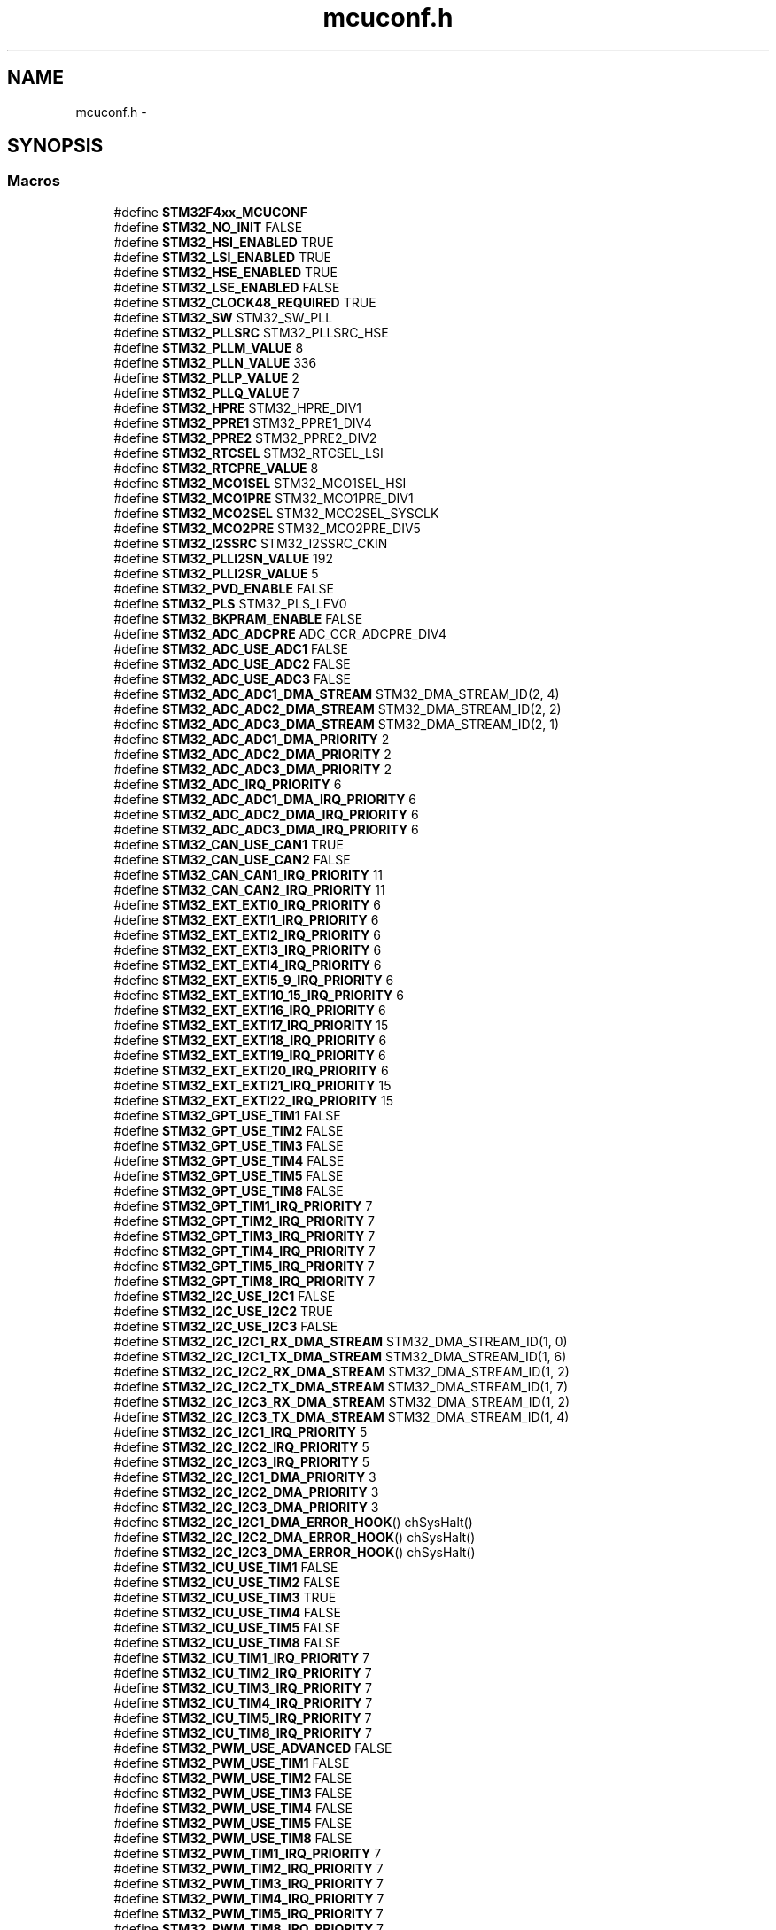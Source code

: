 .TH "mcuconf.h" 3 "Wed Sep 16 2015" "Doxygen" \" -*- nroff -*-
.ad l
.nh
.SH NAME
mcuconf.h \- 
.SH SYNOPSIS
.br
.PP
.SS "Macros"

.in +1c
.ti -1c
.RI "#define \fBSTM32F4xx_MCUCONF\fP"
.br
.ti -1c
.RI "#define \fBSTM32_NO_INIT\fP   FALSE"
.br
.ti -1c
.RI "#define \fBSTM32_HSI_ENABLED\fP   TRUE"
.br
.ti -1c
.RI "#define \fBSTM32_LSI_ENABLED\fP   TRUE"
.br
.ti -1c
.RI "#define \fBSTM32_HSE_ENABLED\fP   TRUE"
.br
.ti -1c
.RI "#define \fBSTM32_LSE_ENABLED\fP   FALSE"
.br
.ti -1c
.RI "#define \fBSTM32_CLOCK48_REQUIRED\fP   TRUE"
.br
.ti -1c
.RI "#define \fBSTM32_SW\fP   STM32_SW_PLL"
.br
.ti -1c
.RI "#define \fBSTM32_PLLSRC\fP   STM32_PLLSRC_HSE"
.br
.ti -1c
.RI "#define \fBSTM32_PLLM_VALUE\fP   8"
.br
.ti -1c
.RI "#define \fBSTM32_PLLN_VALUE\fP   336"
.br
.ti -1c
.RI "#define \fBSTM32_PLLP_VALUE\fP   2"
.br
.ti -1c
.RI "#define \fBSTM32_PLLQ_VALUE\fP   7"
.br
.ti -1c
.RI "#define \fBSTM32_HPRE\fP   STM32_HPRE_DIV1"
.br
.ti -1c
.RI "#define \fBSTM32_PPRE1\fP   STM32_PPRE1_DIV4"
.br
.ti -1c
.RI "#define \fBSTM32_PPRE2\fP   STM32_PPRE2_DIV2"
.br
.ti -1c
.RI "#define \fBSTM32_RTCSEL\fP   STM32_RTCSEL_LSI"
.br
.ti -1c
.RI "#define \fBSTM32_RTCPRE_VALUE\fP   8"
.br
.ti -1c
.RI "#define \fBSTM32_MCO1SEL\fP   STM32_MCO1SEL_HSI"
.br
.ti -1c
.RI "#define \fBSTM32_MCO1PRE\fP   STM32_MCO1PRE_DIV1"
.br
.ti -1c
.RI "#define \fBSTM32_MCO2SEL\fP   STM32_MCO2SEL_SYSCLK"
.br
.ti -1c
.RI "#define \fBSTM32_MCO2PRE\fP   STM32_MCO2PRE_DIV5"
.br
.ti -1c
.RI "#define \fBSTM32_I2SSRC\fP   STM32_I2SSRC_CKIN"
.br
.ti -1c
.RI "#define \fBSTM32_PLLI2SN_VALUE\fP   192"
.br
.ti -1c
.RI "#define \fBSTM32_PLLI2SR_VALUE\fP   5"
.br
.ti -1c
.RI "#define \fBSTM32_PVD_ENABLE\fP   FALSE"
.br
.ti -1c
.RI "#define \fBSTM32_PLS\fP   STM32_PLS_LEV0"
.br
.ti -1c
.RI "#define \fBSTM32_BKPRAM_ENABLE\fP   FALSE"
.br
.ti -1c
.RI "#define \fBSTM32_ADC_ADCPRE\fP   ADC_CCR_ADCPRE_DIV4"
.br
.ti -1c
.RI "#define \fBSTM32_ADC_USE_ADC1\fP   FALSE"
.br
.ti -1c
.RI "#define \fBSTM32_ADC_USE_ADC2\fP   FALSE"
.br
.ti -1c
.RI "#define \fBSTM32_ADC_USE_ADC3\fP   FALSE"
.br
.ti -1c
.RI "#define \fBSTM32_ADC_ADC1_DMA_STREAM\fP   STM32_DMA_STREAM_ID(2, 4)"
.br
.ti -1c
.RI "#define \fBSTM32_ADC_ADC2_DMA_STREAM\fP   STM32_DMA_STREAM_ID(2, 2)"
.br
.ti -1c
.RI "#define \fBSTM32_ADC_ADC3_DMA_STREAM\fP   STM32_DMA_STREAM_ID(2, 1)"
.br
.ti -1c
.RI "#define \fBSTM32_ADC_ADC1_DMA_PRIORITY\fP   2"
.br
.ti -1c
.RI "#define \fBSTM32_ADC_ADC2_DMA_PRIORITY\fP   2"
.br
.ti -1c
.RI "#define \fBSTM32_ADC_ADC3_DMA_PRIORITY\fP   2"
.br
.ti -1c
.RI "#define \fBSTM32_ADC_IRQ_PRIORITY\fP   6"
.br
.ti -1c
.RI "#define \fBSTM32_ADC_ADC1_DMA_IRQ_PRIORITY\fP   6"
.br
.ti -1c
.RI "#define \fBSTM32_ADC_ADC2_DMA_IRQ_PRIORITY\fP   6"
.br
.ti -1c
.RI "#define \fBSTM32_ADC_ADC3_DMA_IRQ_PRIORITY\fP   6"
.br
.ti -1c
.RI "#define \fBSTM32_CAN_USE_CAN1\fP   TRUE"
.br
.ti -1c
.RI "#define \fBSTM32_CAN_USE_CAN2\fP   FALSE"
.br
.ti -1c
.RI "#define \fBSTM32_CAN_CAN1_IRQ_PRIORITY\fP   11"
.br
.ti -1c
.RI "#define \fBSTM32_CAN_CAN2_IRQ_PRIORITY\fP   11"
.br
.ti -1c
.RI "#define \fBSTM32_EXT_EXTI0_IRQ_PRIORITY\fP   6"
.br
.ti -1c
.RI "#define \fBSTM32_EXT_EXTI1_IRQ_PRIORITY\fP   6"
.br
.ti -1c
.RI "#define \fBSTM32_EXT_EXTI2_IRQ_PRIORITY\fP   6"
.br
.ti -1c
.RI "#define \fBSTM32_EXT_EXTI3_IRQ_PRIORITY\fP   6"
.br
.ti -1c
.RI "#define \fBSTM32_EXT_EXTI4_IRQ_PRIORITY\fP   6"
.br
.ti -1c
.RI "#define \fBSTM32_EXT_EXTI5_9_IRQ_PRIORITY\fP   6"
.br
.ti -1c
.RI "#define \fBSTM32_EXT_EXTI10_15_IRQ_PRIORITY\fP   6"
.br
.ti -1c
.RI "#define \fBSTM32_EXT_EXTI16_IRQ_PRIORITY\fP   6"
.br
.ti -1c
.RI "#define \fBSTM32_EXT_EXTI17_IRQ_PRIORITY\fP   15"
.br
.ti -1c
.RI "#define \fBSTM32_EXT_EXTI18_IRQ_PRIORITY\fP   6"
.br
.ti -1c
.RI "#define \fBSTM32_EXT_EXTI19_IRQ_PRIORITY\fP   6"
.br
.ti -1c
.RI "#define \fBSTM32_EXT_EXTI20_IRQ_PRIORITY\fP   6"
.br
.ti -1c
.RI "#define \fBSTM32_EXT_EXTI21_IRQ_PRIORITY\fP   15"
.br
.ti -1c
.RI "#define \fBSTM32_EXT_EXTI22_IRQ_PRIORITY\fP   15"
.br
.ti -1c
.RI "#define \fBSTM32_GPT_USE_TIM1\fP   FALSE"
.br
.ti -1c
.RI "#define \fBSTM32_GPT_USE_TIM2\fP   FALSE"
.br
.ti -1c
.RI "#define \fBSTM32_GPT_USE_TIM3\fP   FALSE"
.br
.ti -1c
.RI "#define \fBSTM32_GPT_USE_TIM4\fP   FALSE"
.br
.ti -1c
.RI "#define \fBSTM32_GPT_USE_TIM5\fP   FALSE"
.br
.ti -1c
.RI "#define \fBSTM32_GPT_USE_TIM8\fP   FALSE"
.br
.ti -1c
.RI "#define \fBSTM32_GPT_TIM1_IRQ_PRIORITY\fP   7"
.br
.ti -1c
.RI "#define \fBSTM32_GPT_TIM2_IRQ_PRIORITY\fP   7"
.br
.ti -1c
.RI "#define \fBSTM32_GPT_TIM3_IRQ_PRIORITY\fP   7"
.br
.ti -1c
.RI "#define \fBSTM32_GPT_TIM4_IRQ_PRIORITY\fP   7"
.br
.ti -1c
.RI "#define \fBSTM32_GPT_TIM5_IRQ_PRIORITY\fP   7"
.br
.ti -1c
.RI "#define \fBSTM32_GPT_TIM8_IRQ_PRIORITY\fP   7"
.br
.ti -1c
.RI "#define \fBSTM32_I2C_USE_I2C1\fP   FALSE"
.br
.ti -1c
.RI "#define \fBSTM32_I2C_USE_I2C2\fP   TRUE"
.br
.ti -1c
.RI "#define \fBSTM32_I2C_USE_I2C3\fP   FALSE"
.br
.ti -1c
.RI "#define \fBSTM32_I2C_I2C1_RX_DMA_STREAM\fP   STM32_DMA_STREAM_ID(1, 0)"
.br
.ti -1c
.RI "#define \fBSTM32_I2C_I2C1_TX_DMA_STREAM\fP   STM32_DMA_STREAM_ID(1, 6)"
.br
.ti -1c
.RI "#define \fBSTM32_I2C_I2C2_RX_DMA_STREAM\fP   STM32_DMA_STREAM_ID(1, 2)"
.br
.ti -1c
.RI "#define \fBSTM32_I2C_I2C2_TX_DMA_STREAM\fP   STM32_DMA_STREAM_ID(1, 7)"
.br
.ti -1c
.RI "#define \fBSTM32_I2C_I2C3_RX_DMA_STREAM\fP   STM32_DMA_STREAM_ID(1, 2)"
.br
.ti -1c
.RI "#define \fBSTM32_I2C_I2C3_TX_DMA_STREAM\fP   STM32_DMA_STREAM_ID(1, 4)"
.br
.ti -1c
.RI "#define \fBSTM32_I2C_I2C1_IRQ_PRIORITY\fP   5"
.br
.ti -1c
.RI "#define \fBSTM32_I2C_I2C2_IRQ_PRIORITY\fP   5"
.br
.ti -1c
.RI "#define \fBSTM32_I2C_I2C3_IRQ_PRIORITY\fP   5"
.br
.ti -1c
.RI "#define \fBSTM32_I2C_I2C1_DMA_PRIORITY\fP   3"
.br
.ti -1c
.RI "#define \fBSTM32_I2C_I2C2_DMA_PRIORITY\fP   3"
.br
.ti -1c
.RI "#define \fBSTM32_I2C_I2C3_DMA_PRIORITY\fP   3"
.br
.ti -1c
.RI "#define \fBSTM32_I2C_I2C1_DMA_ERROR_HOOK\fP()         chSysHalt()"
.br
.ti -1c
.RI "#define \fBSTM32_I2C_I2C2_DMA_ERROR_HOOK\fP()         chSysHalt()"
.br
.ti -1c
.RI "#define \fBSTM32_I2C_I2C3_DMA_ERROR_HOOK\fP()         chSysHalt()"
.br
.ti -1c
.RI "#define \fBSTM32_ICU_USE_TIM1\fP   FALSE"
.br
.ti -1c
.RI "#define \fBSTM32_ICU_USE_TIM2\fP   FALSE"
.br
.ti -1c
.RI "#define \fBSTM32_ICU_USE_TIM3\fP   TRUE"
.br
.ti -1c
.RI "#define \fBSTM32_ICU_USE_TIM4\fP   FALSE"
.br
.ti -1c
.RI "#define \fBSTM32_ICU_USE_TIM5\fP   FALSE"
.br
.ti -1c
.RI "#define \fBSTM32_ICU_USE_TIM8\fP   FALSE"
.br
.ti -1c
.RI "#define \fBSTM32_ICU_TIM1_IRQ_PRIORITY\fP   7"
.br
.ti -1c
.RI "#define \fBSTM32_ICU_TIM2_IRQ_PRIORITY\fP   7"
.br
.ti -1c
.RI "#define \fBSTM32_ICU_TIM3_IRQ_PRIORITY\fP   7"
.br
.ti -1c
.RI "#define \fBSTM32_ICU_TIM4_IRQ_PRIORITY\fP   7"
.br
.ti -1c
.RI "#define \fBSTM32_ICU_TIM5_IRQ_PRIORITY\fP   7"
.br
.ti -1c
.RI "#define \fBSTM32_ICU_TIM8_IRQ_PRIORITY\fP   7"
.br
.ti -1c
.RI "#define \fBSTM32_PWM_USE_ADVANCED\fP   FALSE"
.br
.ti -1c
.RI "#define \fBSTM32_PWM_USE_TIM1\fP   FALSE"
.br
.ti -1c
.RI "#define \fBSTM32_PWM_USE_TIM2\fP   FALSE"
.br
.ti -1c
.RI "#define \fBSTM32_PWM_USE_TIM3\fP   FALSE"
.br
.ti -1c
.RI "#define \fBSTM32_PWM_USE_TIM4\fP   FALSE"
.br
.ti -1c
.RI "#define \fBSTM32_PWM_USE_TIM5\fP   FALSE"
.br
.ti -1c
.RI "#define \fBSTM32_PWM_USE_TIM8\fP   FALSE"
.br
.ti -1c
.RI "#define \fBSTM32_PWM_TIM1_IRQ_PRIORITY\fP   7"
.br
.ti -1c
.RI "#define \fBSTM32_PWM_TIM2_IRQ_PRIORITY\fP   7"
.br
.ti -1c
.RI "#define \fBSTM32_PWM_TIM3_IRQ_PRIORITY\fP   7"
.br
.ti -1c
.RI "#define \fBSTM32_PWM_TIM4_IRQ_PRIORITY\fP   7"
.br
.ti -1c
.RI "#define \fBSTM32_PWM_TIM5_IRQ_PRIORITY\fP   7"
.br
.ti -1c
.RI "#define \fBSTM32_PWM_TIM8_IRQ_PRIORITY\fP   7"
.br
.ti -1c
.RI "#define \fBSTM32_SERIAL_USE_USART1\fP   FALSE"
.br
.ti -1c
.RI "#define \fBSTM32_SERIAL_USE_USART2\fP   FALSE"
.br
.ti -1c
.RI "#define \fBSTM32_SERIAL_USE_USART3\fP   FALSE"
.br
.ti -1c
.RI "#define \fBSTM32_SERIAL_USE_UART4\fP   FALSE"
.br
.ti -1c
.RI "#define \fBSTM32_SERIAL_USE_UART5\fP   FALSE"
.br
.ti -1c
.RI "#define \fBSTM32_SERIAL_USE_USART6\fP   FALSE"
.br
.ti -1c
.RI "#define \fBSTM32_SERIAL_USART1_PRIORITY\fP   12"
.br
.ti -1c
.RI "#define \fBSTM32_SERIAL_USART2_PRIORITY\fP   12"
.br
.ti -1c
.RI "#define \fBSTM32_SERIAL_USART3_PRIORITY\fP   12"
.br
.ti -1c
.RI "#define \fBSTM32_SERIAL_UART4_PRIORITY\fP   12"
.br
.ti -1c
.RI "#define \fBSTM32_SERIAL_UART5_PRIORITY\fP   12"
.br
.ti -1c
.RI "#define \fBSTM32_SERIAL_USART6_PRIORITY\fP   12"
.br
.ti -1c
.RI "#define \fBSTM32_SPI_USE_SPI1\fP   FALSE"
.br
.ti -1c
.RI "#define \fBSTM32_SPI_USE_SPI2\fP   FALSE"
.br
.ti -1c
.RI "#define \fBSTM32_SPI_USE_SPI3\fP   FALSE"
.br
.ti -1c
.RI "#define \fBSTM32_SPI_SPI1_RX_DMA_STREAM\fP   STM32_DMA_STREAM_ID(2, 0)"
.br
.ti -1c
.RI "#define \fBSTM32_SPI_SPI1_TX_DMA_STREAM\fP   STM32_DMA_STREAM_ID(2, 3)"
.br
.ti -1c
.RI "#define \fBSTM32_SPI_SPI2_RX_DMA_STREAM\fP   STM32_DMA_STREAM_ID(1, 3)"
.br
.ti -1c
.RI "#define \fBSTM32_SPI_SPI2_TX_DMA_STREAM\fP   STM32_DMA_STREAM_ID(1, 4)"
.br
.ti -1c
.RI "#define \fBSTM32_SPI_SPI3_RX_DMA_STREAM\fP   STM32_DMA_STREAM_ID(1, 0)"
.br
.ti -1c
.RI "#define \fBSTM32_SPI_SPI3_TX_DMA_STREAM\fP   STM32_DMA_STREAM_ID(1, 7)"
.br
.ti -1c
.RI "#define \fBSTM32_SPI_SPI1_DMA_PRIORITY\fP   1"
.br
.ti -1c
.RI "#define \fBSTM32_SPI_SPI2_DMA_PRIORITY\fP   1"
.br
.ti -1c
.RI "#define \fBSTM32_SPI_SPI3_DMA_PRIORITY\fP   1"
.br
.ti -1c
.RI "#define \fBSTM32_SPI_SPI1_IRQ_PRIORITY\fP   10"
.br
.ti -1c
.RI "#define \fBSTM32_SPI_SPI2_IRQ_PRIORITY\fP   10"
.br
.ti -1c
.RI "#define \fBSTM32_SPI_SPI3_IRQ_PRIORITY\fP   10"
.br
.ti -1c
.RI "#define \fBSTM32_SPI_DMA_ERROR_HOOK\fP(spip)           chSysHalt()"
.br
.ti -1c
.RI "#define \fBSTM32_UART_USE_USART1\fP   FALSE"
.br
.ti -1c
.RI "#define \fBSTM32_UART_USE_USART2\fP   FALSE"
.br
.ti -1c
.RI "#define \fBSTM32_UART_USE_USART3\fP   TRUE"
.br
.ti -1c
.RI "#define \fBSTM32_UART_USE_USART6\fP   TRUE"
.br
.ti -1c
.RI "#define \fBSTM32_UART_USART1_RX_DMA_STREAM\fP   STM32_DMA_STREAM_ID(2, 5)"
.br
.ti -1c
.RI "#define \fBSTM32_UART_USART1_TX_DMA_STREAM\fP   STM32_DMA_STREAM_ID(2, 7)"
.br
.ti -1c
.RI "#define \fBSTM32_UART_USART2_RX_DMA_STREAM\fP   STM32_DMA_STREAM_ID(1, 5)"
.br
.ti -1c
.RI "#define \fBSTM32_UART_USART2_TX_DMA_STREAM\fP   STM32_DMA_STREAM_ID(1, 6)"
.br
.ti -1c
.RI "#define \fBSTM32_UART_USART3_RX_DMA_STREAM\fP   STM32_DMA_STREAM_ID(1, 1)"
.br
.ti -1c
.RI "#define \fBSTM32_UART_USART3_TX_DMA_STREAM\fP   STM32_DMA_STREAM_ID(1, 3)"
.br
.ti -1c
.RI "#define \fBSTM32_UART_USART6_RX_DMA_STREAM\fP   STM32_DMA_STREAM_ID(2, 2)"
.br
.ti -1c
.RI "#define \fBSTM32_UART_USART6_TX_DMA_STREAM\fP   STM32_DMA_STREAM_ID(2, 7)"
.br
.ti -1c
.RI "#define \fBSTM32_UART_USART1_IRQ_PRIORITY\fP   12"
.br
.ti -1c
.RI "#define \fBSTM32_UART_USART2_IRQ_PRIORITY\fP   12"
.br
.ti -1c
.RI "#define \fBSTM32_UART_USART3_IRQ_PRIORITY\fP   12"
.br
.ti -1c
.RI "#define \fBSTM32_UART_USART6_IRQ_PRIORITY\fP   12"
.br
.ti -1c
.RI "#define \fBSTM32_UART_USART1_DMA_PRIORITY\fP   0"
.br
.ti -1c
.RI "#define \fBSTM32_UART_USART2_DMA_PRIORITY\fP   0"
.br
.ti -1c
.RI "#define \fBSTM32_UART_USART3_DMA_PRIORITY\fP   0"
.br
.ti -1c
.RI "#define \fBSTM32_UART_USART6_DMA_PRIORITY\fP   0"
.br
.ti -1c
.RI "#define \fBSTM32_UART_DMA_ERROR_HOOK\fP(uartp)       chSysHalt()"
.br
.ti -1c
.RI "#define \fBSTM32_USB_USE_OTG1\fP   TRUE"
.br
.ti -1c
.RI "#define \fBSTM32_USB_USE_OTG2\fP   FALSE"
.br
.ti -1c
.RI "#define \fBSTM32_USB_OTG1_IRQ_PRIORITY\fP   14"
.br
.ti -1c
.RI "#define \fBSTM32_USB_OTG2_IRQ_PRIORITY\fP   14"
.br
.ti -1c
.RI "#define \fBSTM32_USB_OTG1_RX_FIFO_SIZE\fP   512"
.br
.ti -1c
.RI "#define \fBSTM32_USB_OTG2_RX_FIFO_SIZE\fP   1024"
.br
.ti -1c
.RI "#define \fBSTM32_USB_OTG_THREAD_PRIO\fP   LOWPRIO"
.br
.ti -1c
.RI "#define \fBSTM32_USB_OTG_THREAD_STACK_SIZE\fP   128"
.br
.ti -1c
.RI "#define \fBSTM32_USB_OTGFIFO_FILL_BASEPRI\fP   0"
.br
.in -1c
.SH "Macro Definition Documentation"
.PP 
.SS "#define STM32_ADC_ADC1_DMA_IRQ_PRIORITY   6"

.SS "#define STM32_ADC_ADC1_DMA_PRIORITY   2"

.SS "#define STM32_ADC_ADC1_DMA_STREAM   STM32_DMA_STREAM_ID(2, 4)"

.SS "#define STM32_ADC_ADC2_DMA_IRQ_PRIORITY   6"

.SS "#define STM32_ADC_ADC2_DMA_PRIORITY   2"

.SS "#define STM32_ADC_ADC2_DMA_STREAM   STM32_DMA_STREAM_ID(2, 2)"

.SS "#define STM32_ADC_ADC3_DMA_IRQ_PRIORITY   6"

.SS "#define STM32_ADC_ADC3_DMA_PRIORITY   2"

.SS "#define STM32_ADC_ADC3_DMA_STREAM   STM32_DMA_STREAM_ID(2, 1)"

.SS "#define STM32_ADC_ADCPRE   ADC_CCR_ADCPRE_DIV4"

.SS "#define STM32_ADC_IRQ_PRIORITY   6"

.SS "#define STM32_ADC_USE_ADC1   FALSE"

.SS "#define STM32_ADC_USE_ADC2   FALSE"

.SS "#define STM32_ADC_USE_ADC3   FALSE"

.SS "#define STM32_BKPRAM_ENABLE   FALSE"

.SS "#define STM32_CAN_CAN1_IRQ_PRIORITY   11"

.SS "#define STM32_CAN_CAN2_IRQ_PRIORITY   11"

.SS "#define STM32_CAN_USE_CAN1   TRUE"

.SS "#define STM32_CAN_USE_CAN2   FALSE"

.SS "#define STM32_CLOCK48_REQUIRED   TRUE"

.SS "#define STM32_EXT_EXTI0_IRQ_PRIORITY   6"

.SS "#define STM32_EXT_EXTI10_15_IRQ_PRIORITY   6"

.SS "#define STM32_EXT_EXTI16_IRQ_PRIORITY   6"

.SS "#define STM32_EXT_EXTI17_IRQ_PRIORITY   15"

.SS "#define STM32_EXT_EXTI18_IRQ_PRIORITY   6"

.SS "#define STM32_EXT_EXTI19_IRQ_PRIORITY   6"

.SS "#define STM32_EXT_EXTI1_IRQ_PRIORITY   6"

.SS "#define STM32_EXT_EXTI20_IRQ_PRIORITY   6"

.SS "#define STM32_EXT_EXTI21_IRQ_PRIORITY   15"

.SS "#define STM32_EXT_EXTI22_IRQ_PRIORITY   15"

.SS "#define STM32_EXT_EXTI2_IRQ_PRIORITY   6"

.SS "#define STM32_EXT_EXTI3_IRQ_PRIORITY   6"

.SS "#define STM32_EXT_EXTI4_IRQ_PRIORITY   6"

.SS "#define STM32_EXT_EXTI5_9_IRQ_PRIORITY   6"

.SS "#define STM32_GPT_TIM1_IRQ_PRIORITY   7"

.SS "#define STM32_GPT_TIM2_IRQ_PRIORITY   7"

.SS "#define STM32_GPT_TIM3_IRQ_PRIORITY   7"

.SS "#define STM32_GPT_TIM4_IRQ_PRIORITY   7"

.SS "#define STM32_GPT_TIM5_IRQ_PRIORITY   7"

.SS "#define STM32_GPT_TIM8_IRQ_PRIORITY   7"

.SS "#define STM32_GPT_USE_TIM1   FALSE"

.SS "#define STM32_GPT_USE_TIM2   FALSE"

.SS "#define STM32_GPT_USE_TIM3   FALSE"

.SS "#define STM32_GPT_USE_TIM4   FALSE"

.SS "#define STM32_GPT_USE_TIM5   FALSE"

.SS "#define STM32_GPT_USE_TIM8   FALSE"

.SS "#define STM32_HPRE   STM32_HPRE_DIV1"

.SS "#define STM32_HSE_ENABLED   TRUE"

.SS "#define STM32_HSI_ENABLED   TRUE"

.SS "#define STM32_I2C_I2C1_DMA_ERROR_HOOK()   chSysHalt()"

.SS "#define STM32_I2C_I2C1_DMA_PRIORITY   3"

.SS "#define STM32_I2C_I2C1_IRQ_PRIORITY   5"

.SS "#define STM32_I2C_I2C1_RX_DMA_STREAM   STM32_DMA_STREAM_ID(1, 0)"

.SS "#define STM32_I2C_I2C1_TX_DMA_STREAM   STM32_DMA_STREAM_ID(1, 6)"

.SS "#define STM32_I2C_I2C2_DMA_ERROR_HOOK()   chSysHalt()"

.SS "#define STM32_I2C_I2C2_DMA_PRIORITY   3"

.SS "#define STM32_I2C_I2C2_IRQ_PRIORITY   5"

.SS "#define STM32_I2C_I2C2_RX_DMA_STREAM   STM32_DMA_STREAM_ID(1, 2)"

.SS "#define STM32_I2C_I2C2_TX_DMA_STREAM   STM32_DMA_STREAM_ID(1, 7)"

.SS "#define STM32_I2C_I2C3_DMA_ERROR_HOOK()   chSysHalt()"

.SS "#define STM32_I2C_I2C3_DMA_PRIORITY   3"

.SS "#define STM32_I2C_I2C3_IRQ_PRIORITY   5"

.SS "#define STM32_I2C_I2C3_RX_DMA_STREAM   STM32_DMA_STREAM_ID(1, 2)"

.SS "#define STM32_I2C_I2C3_TX_DMA_STREAM   STM32_DMA_STREAM_ID(1, 4)"

.SS "#define STM32_I2C_USE_I2C1   FALSE"

.SS "#define STM32_I2C_USE_I2C2   TRUE"

.SS "#define STM32_I2C_USE_I2C3   FALSE"

.SS "#define STM32_I2SSRC   STM32_I2SSRC_CKIN"

.SS "#define STM32_ICU_TIM1_IRQ_PRIORITY   7"

.SS "#define STM32_ICU_TIM2_IRQ_PRIORITY   7"

.SS "#define STM32_ICU_TIM3_IRQ_PRIORITY   7"

.SS "#define STM32_ICU_TIM4_IRQ_PRIORITY   7"

.SS "#define STM32_ICU_TIM5_IRQ_PRIORITY   7"

.SS "#define STM32_ICU_TIM8_IRQ_PRIORITY   7"

.SS "#define STM32_ICU_USE_TIM1   FALSE"

.SS "#define STM32_ICU_USE_TIM2   FALSE"

.SS "#define STM32_ICU_USE_TIM3   TRUE"

.SS "#define STM32_ICU_USE_TIM4   FALSE"

.SS "#define STM32_ICU_USE_TIM5   FALSE"

.SS "#define STM32_ICU_USE_TIM8   FALSE"

.SS "#define STM32_LSE_ENABLED   FALSE"

.SS "#define STM32_LSI_ENABLED   TRUE"

.SS "#define STM32_MCO1PRE   STM32_MCO1PRE_DIV1"

.SS "#define STM32_MCO1SEL   STM32_MCO1SEL_HSI"

.SS "#define STM32_MCO2PRE   STM32_MCO2PRE_DIV5"

.SS "#define STM32_MCO2SEL   STM32_MCO2SEL_SYSCLK"

.SS "#define STM32_NO_INIT   FALSE"

.SS "#define STM32_PLLI2SN_VALUE   192"

.SS "#define STM32_PLLI2SR_VALUE   5"

.SS "#define STM32_PLLM_VALUE   8"

.SS "#define STM32_PLLN_VALUE   336"

.SS "#define STM32_PLLP_VALUE   2"

.SS "#define STM32_PLLQ_VALUE   7"

.SS "#define STM32_PLLSRC   STM32_PLLSRC_HSE"

.SS "#define STM32_PLS   STM32_PLS_LEV0"

.SS "#define STM32_PPRE1   STM32_PPRE1_DIV4"

.SS "#define STM32_PPRE2   STM32_PPRE2_DIV2"

.SS "#define STM32_PVD_ENABLE   FALSE"

.SS "#define STM32_PWM_TIM1_IRQ_PRIORITY   7"

.SS "#define STM32_PWM_TIM2_IRQ_PRIORITY   7"

.SS "#define STM32_PWM_TIM3_IRQ_PRIORITY   7"

.SS "#define STM32_PWM_TIM4_IRQ_PRIORITY   7"

.SS "#define STM32_PWM_TIM5_IRQ_PRIORITY   7"

.SS "#define STM32_PWM_TIM8_IRQ_PRIORITY   7"

.SS "#define STM32_PWM_USE_ADVANCED   FALSE"

.SS "#define STM32_PWM_USE_TIM1   FALSE"

.SS "#define STM32_PWM_USE_TIM2   FALSE"

.SS "#define STM32_PWM_USE_TIM3   FALSE"

.SS "#define STM32_PWM_USE_TIM4   FALSE"

.SS "#define STM32_PWM_USE_TIM5   FALSE"

.SS "#define STM32_PWM_USE_TIM8   FALSE"

.SS "#define STM32_RTCPRE_VALUE   8"

.SS "#define STM32_RTCSEL   STM32_RTCSEL_LSI"

.SS "#define STM32_SERIAL_UART4_PRIORITY   12"

.SS "#define STM32_SERIAL_UART5_PRIORITY   12"

.SS "#define STM32_SERIAL_USART1_PRIORITY   12"

.SS "#define STM32_SERIAL_USART2_PRIORITY   12"

.SS "#define STM32_SERIAL_USART3_PRIORITY   12"

.SS "#define STM32_SERIAL_USART6_PRIORITY   12"

.SS "#define STM32_SERIAL_USE_UART4   FALSE"

.SS "#define STM32_SERIAL_USE_UART5   FALSE"

.SS "#define STM32_SERIAL_USE_USART1   FALSE"

.SS "#define STM32_SERIAL_USE_USART2   FALSE"

.SS "#define STM32_SERIAL_USE_USART3   FALSE"

.SS "#define STM32_SERIAL_USE_USART6   FALSE"

.SS "#define STM32_SPI_DMA_ERROR_HOOK(spip)   chSysHalt()"

.SS "#define STM32_SPI_SPI1_DMA_PRIORITY   1"

.SS "#define STM32_SPI_SPI1_IRQ_PRIORITY   10"

.SS "#define STM32_SPI_SPI1_RX_DMA_STREAM   STM32_DMA_STREAM_ID(2, 0)"

.SS "#define STM32_SPI_SPI1_TX_DMA_STREAM   STM32_DMA_STREAM_ID(2, 3)"

.SS "#define STM32_SPI_SPI2_DMA_PRIORITY   1"

.SS "#define STM32_SPI_SPI2_IRQ_PRIORITY   10"

.SS "#define STM32_SPI_SPI2_RX_DMA_STREAM   STM32_DMA_STREAM_ID(1, 3)"

.SS "#define STM32_SPI_SPI2_TX_DMA_STREAM   STM32_DMA_STREAM_ID(1, 4)"

.SS "#define STM32_SPI_SPI3_DMA_PRIORITY   1"

.SS "#define STM32_SPI_SPI3_IRQ_PRIORITY   10"

.SS "#define STM32_SPI_SPI3_RX_DMA_STREAM   STM32_DMA_STREAM_ID(1, 0)"

.SS "#define STM32_SPI_SPI3_TX_DMA_STREAM   STM32_DMA_STREAM_ID(1, 7)"

.SS "#define STM32_SPI_USE_SPI1   FALSE"

.SS "#define STM32_SPI_USE_SPI2   FALSE"

.SS "#define STM32_SPI_USE_SPI3   FALSE"

.SS "#define STM32_SW   STM32_SW_PLL"

.SS "#define STM32_UART_DMA_ERROR_HOOK(uartp)   chSysHalt()"

.SS "#define STM32_UART_USART1_DMA_PRIORITY   0"

.SS "#define STM32_UART_USART1_IRQ_PRIORITY   12"

.SS "#define STM32_UART_USART1_RX_DMA_STREAM   STM32_DMA_STREAM_ID(2, 5)"

.SS "#define STM32_UART_USART1_TX_DMA_STREAM   STM32_DMA_STREAM_ID(2, 7)"

.SS "#define STM32_UART_USART2_DMA_PRIORITY   0"

.SS "#define STM32_UART_USART2_IRQ_PRIORITY   12"

.SS "#define STM32_UART_USART2_RX_DMA_STREAM   STM32_DMA_STREAM_ID(1, 5)"

.SS "#define STM32_UART_USART2_TX_DMA_STREAM   STM32_DMA_STREAM_ID(1, 6)"

.SS "#define STM32_UART_USART3_DMA_PRIORITY   0"

.SS "#define STM32_UART_USART3_IRQ_PRIORITY   12"

.SS "#define STM32_UART_USART3_RX_DMA_STREAM   STM32_DMA_STREAM_ID(1, 1)"

.SS "#define STM32_UART_USART3_TX_DMA_STREAM   STM32_DMA_STREAM_ID(1, 3)"

.SS "#define STM32_UART_USART6_DMA_PRIORITY   0"

.SS "#define STM32_UART_USART6_IRQ_PRIORITY   12"

.SS "#define STM32_UART_USART6_RX_DMA_STREAM   STM32_DMA_STREAM_ID(2, 2)"

.SS "#define STM32_UART_USART6_TX_DMA_STREAM   STM32_DMA_STREAM_ID(2, 7)"

.SS "#define STM32_UART_USE_USART1   FALSE"

.SS "#define STM32_UART_USE_USART2   FALSE"

.SS "#define STM32_UART_USE_USART3   TRUE"

.SS "#define STM32_UART_USE_USART6   TRUE"

.SS "#define STM32_USB_OTG1_IRQ_PRIORITY   14"

.SS "#define STM32_USB_OTG1_RX_FIFO_SIZE   512"

.SS "#define STM32_USB_OTG2_IRQ_PRIORITY   14"

.SS "#define STM32_USB_OTG2_RX_FIFO_SIZE   1024"

.SS "#define STM32_USB_OTG_THREAD_PRIO   LOWPRIO"

.SS "#define STM32_USB_OTG_THREAD_STACK_SIZE   128"

.SS "#define STM32_USB_OTGFIFO_FILL_BASEPRI   0"

.SS "#define STM32_USB_USE_OTG1   TRUE"

.SS "#define STM32_USB_USE_OTG2   FALSE"

.SS "#define STM32F4xx_MCUCONF"

.SH "Author"
.PP 
Generated automatically by Doxygen from the source code\&.
